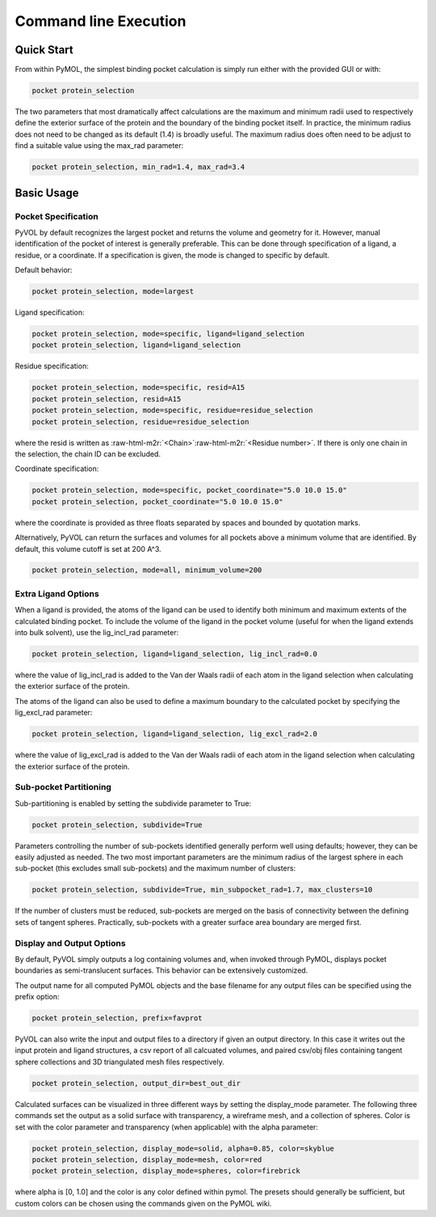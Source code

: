 Command line Execution
======================

Quick Start
-----------

From within PyMOL, the simplest binding pocket calculation is simply run either with the provided GUI or with:

.. code-block:: python

   pocket protein_selection

The two parameters that most dramatically affect calculations are the maximum and minimum radii used to respectively define the exterior surface of the protein and the boundary of the binding pocket itself. In practice, the minimum radius does not need to be changed as its default (1.4) is broadly useful. The maximum radius does often need to be adjust to find a suitable value using the max_rad parameter:

.. code-block:: python

   pocket protein_selection, min_rad=1.4, max_rad=3.4

Basic Usage
-----------

Pocket Specification
^^^^^^^^^^^^^^^^^^^^

PyVOL by default recognizes the largest pocket and returns the volume and geometry for it. However, manual identification of the pocket of interest is generally preferable. This can be done through specification of a ligand, a residue, or a coordinate. If a specification is given, the mode is changed to specific by default.

Default behavior:

.. code-block:: python

   pocket protein_selection, mode=largest

Ligand specification:

.. code-block:: python

   pocket protein_selection, mode=specific, ligand=ligand_selection
   pocket protein_selection, ligand=ligand_selection

Residue specification:

.. code-block:: python

   pocket protein_selection, mode=specific, resid=A15
   pocket protein_selection, resid=A15
   pocket protein_selection, mode=specific, residue=residue_selection
   pocket protein_selection, residue=residue_selection

where the resid is written as :raw-html-m2r:`<Chain>`\ :raw-html-m2r:`<Residue number>`. If there is only one chain in the selection, the chain ID can be excluded.

Coordinate specification:

.. code-block:: python

   pocket protein_selection, mode=specific, pocket_coordinate="5.0 10.0 15.0"
   pocket protein_selection, pocket_coordinate="5.0 10.0 15.0"

where the coordinate is provided as three floats separated by spaces and bounded by quotation marks.

Alternatively, PyVOL can return the surfaces and volumes for all pockets above a minimum volume that are identified. By default, this volume cutoff is set at 200 A^3.

.. code-block:: python

   pocket protein_selection, mode=all, minimum_volume=200

Extra Ligand Options
^^^^^^^^^^^^^^^^^^^^

When a ligand is provided, the atoms of the ligand can be used to identify both minimum and maximum extents of the calculated binding pocket. To include the volume of the ligand in the pocket volume (useful for when the ligand extends into bulk solvent), use the lig_incl_rad parameter:

.. code-block:: python

   pocket protein_selection, ligand=ligand_selection, lig_incl_rad=0.0

where the value of lig_incl_rad is added to the Van der Waals radii of each atom in the ligand selection when calculating the exterior surface of the protein.

The atoms of the ligand can also be used to define a maximum boundary to the calculated pocket by specifying the lig_excl_rad parameter:

.. code-block:: python

   pocket protein_selection, ligand=ligand_selection, lig_excl_rad=2.0

where the value of lig_excl_rad is added to the Van der Waals radii of each atom in the ligand selection when calculating the exterior surface of the protein.

Sub-pocket Partitioning
^^^^^^^^^^^^^^^^^^^^^^^

Sub-partitioning is enabled by setting the subdivide parameter to True:

.. code-block:: python

   pocket protein_selection, subdivide=True

Parameters controlling the number of sub-pockets identified generally perform well using defaults; however, they can be easily adjusted as needed. The two most important parameters are the minimum radius of the largest sphere in each sub-pocket (this excludes small sub-pockets) and the maximum number of clusters:

.. code-block:: python

   pocket protein_selection, subdivide=True, min_subpocket_rad=1.7, max_clusters=10

If the number of clusters must be reduced, sub-pockets are merged on the basis of connectivity between the defining sets of tangent spheres. Practically, sub-pockets with a greater surface area boundary are merged first.

Display and Output Options
^^^^^^^^^^^^^^^^^^^^^^^^^^

By default, PyVOL simply outputs a log containing volumes and, when invoked through PyMOL, displays pocket boundaries as semi-translucent surfaces. This behavior can be extensively customized.

The output name for all computed PyMOL objects and the base filename for any output files can be specified using the prefix option:

.. code-block:: python

   pocket protein_selection, prefix=favprot

PyVOL can also write the input and output files to a directory if given an output directory. In this case it writes out the input protein and ligand structures, a csv report of all calcuated volumes, and paired csv/obj files containing tangent sphere collections and 3D triangulated mesh files respectively.

.. code-block:: python

   pocket protein_selection, output_dir=best_out_dir

Calculated surfaces can be visualized in three different ways by setting the display_mode parameter. The following three commands set the output as a solid surface with transparency, a wireframe mesh, and a collection of spheres. Color is set with the color parameter and transparency (when applicable) with the alpha parameter:

.. code-block:: python

   pocket protein_selection, display_mode=solid, alpha=0.85, color=skyblue
   pocket protein_selection, display_mode=mesh, color=red
   pocket protein_selection, display_mode=spheres, color=firebrick

where alpha is [0, 1.0] and the color is any color defined within pymol. The presets should generally be sufficient, but custom colors can be chosen using the commands given on the PyMOL wiki.
